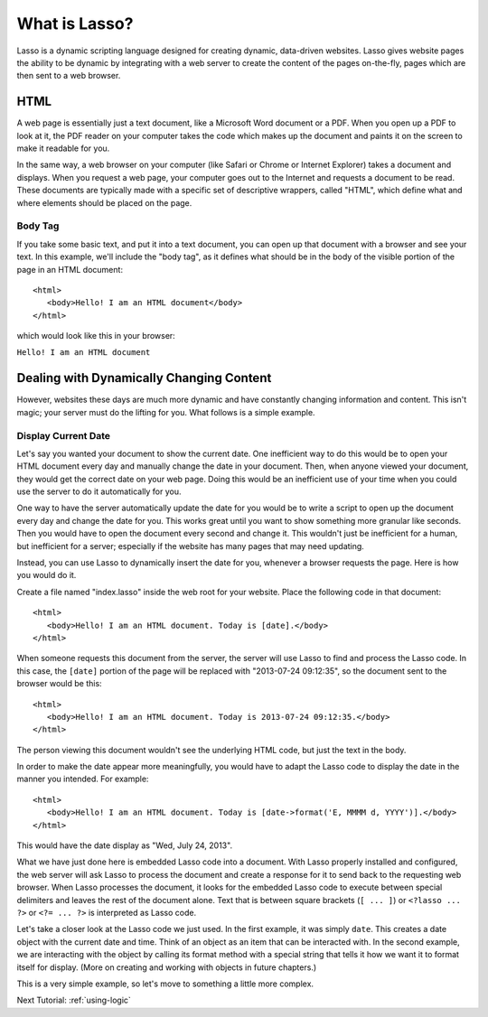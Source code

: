 .. http://www.lassosoft.com/Tutorial-What-is-Lasso
.. _whatis:

**************
What is Lasso?
**************

Lasso is a dynamic scripting language designed for creating dynamic, data-driven
websites. Lasso gives website pages the ability to be dynamic by integrating
with a web server to create the content of the pages on-the-fly, pages which are
then sent to a web browser.


HTML
====

A web page is essentially just a text document, like a Microsoft Word document
or a PDF. When you open up a PDF to look at it, the PDF reader on your computer
takes the code which makes up the document and paints it on the screen to make
it readable for you.

In the same way, a web browser on your computer (like Safari or Chrome or
Internet Explorer) takes a document and displays. When you request a web page,
your computer goes out to the Internet and requests a document to be read. These
documents are typically made with a specific set of descriptive wrappers, called
"HTML", which define what and where elements should be placed on the page.


Body Tag
--------

If you take some basic text, and put it into a text document, you can open up
that document with a browser and see your text. In this example, we'll include
the "body tag", as it defines what should be in the body of the visible portion
of the page in an HTML document::

   <html>
      <body>Hello! I am an HTML document</body>
   </html>

which would look like this in your browser:

| ``Hello! I am an HTML document``


Dealing with Dynamically Changing Content
=========================================

However, websites these days are much more dynamic and have constantly changing
information and content. This isn't magic; your server must do the lifting for
you. What follows is a simple example.


Display Current Date
--------------------

Let's say you wanted your document to show the current date. One inefficient way
to do this would be to open your HTML document every day and manually change the
date in your document. Then, when anyone viewed your document, they would get
the correct date on your web page. Doing this would be an inefficient use of
your time when you could use the server to do it automatically for you.

One way to have the server automatically update the date for you would be to
write a script to open up the document every day and change the date for you.
This works great until you want to show something more granular like seconds.
Then you would have to open the document every second and change it. This
wouldn't just be inefficient for a human, but inefficient for a server;
especially if the website has many pages that may need updating.

Instead, you can use Lasso to dynamically insert the date for you, whenever a
browser requests the page. Here is how you would do it.

Create a file named "index.lasso" inside the web root for your website. Place
the following code in that document::

   <html>
      <body>Hello! I am an HTML document. Today is [date].</body>
   </html>

When someone requests this document from the server, the server will use Lasso
to find and process the Lasso code. In this case, the ``[date]`` portion of the
page will be replaced with "2013-07-24 09:12:35", so the document sent to the
browser would be this::

   <html>
      <body>Hello! I am an HTML document. Today is 2013-07-24 09:12:35.</body>
   </html>

The person viewing this document wouldn't see the underlying HTML code, but just
the text in the body.

In order to make the date appear more meaningfully, you would have to adapt the
Lasso code to display the date in the manner you intended. For example::

   <html>
      <body>Hello! I am an HTML document. Today is [date->format('E, MMMM d, YYYY')].</body>
   </html>

This would have the date display as "Wed, July 24, 2013".

What we have just done here is embedded Lasso code into a document. With Lasso
properly installed and configured, the web server will ask Lasso to process the
document and create a response for it to send back to the requesting web
browser. When Lasso processes the document, it looks for the embedded Lasso code
to execute between special delimiters and leaves the rest of the document alone.
Text that is between square brackets (``[ ... ]``) or ``<?lasso ... ?>`` or
``<?= ... ?>`` is interpreted as Lasso code.

Let's take a closer look at the Lasso code we just used. In the first example,
it was simply ``date``. This creates a date object with the current date and
time. Think of an object as an item that can be interacted with. In the second
example, we are interacting with the object by calling its format method with a
special string that tells it how we want it to format itself for display. (More
on creating and working with objects in future chapters.)

This is a very simple example, so let's move to something a little more complex.

Next Tutorial: :ref:`using-logic`
